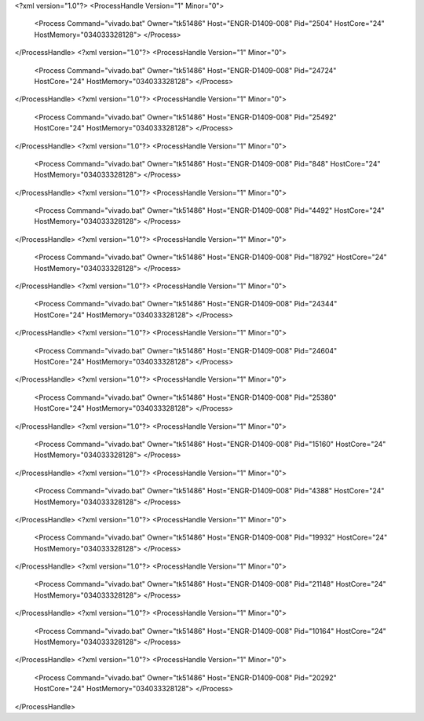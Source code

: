 <?xml version="1.0"?>
<ProcessHandle Version="1" Minor="0">
    <Process Command="vivado.bat" Owner="tk51486" Host="ENGR-D1409-008" Pid="2504" HostCore="24" HostMemory="034033328128">
    </Process>
</ProcessHandle>
<?xml version="1.0"?>
<ProcessHandle Version="1" Minor="0">
    <Process Command="vivado.bat" Owner="tk51486" Host="ENGR-D1409-008" Pid="24724" HostCore="24" HostMemory="034033328128">
    </Process>
</ProcessHandle>
<?xml version="1.0"?>
<ProcessHandle Version="1" Minor="0">
    <Process Command="vivado.bat" Owner="tk51486" Host="ENGR-D1409-008" Pid="25492" HostCore="24" HostMemory="034033328128">
    </Process>
</ProcessHandle>
<?xml version="1.0"?>
<ProcessHandle Version="1" Minor="0">
    <Process Command="vivado.bat" Owner="tk51486" Host="ENGR-D1409-008" Pid="848" HostCore="24" HostMemory="034033328128">
    </Process>
</ProcessHandle>
<?xml version="1.0"?>
<ProcessHandle Version="1" Minor="0">
    <Process Command="vivado.bat" Owner="tk51486" Host="ENGR-D1409-008" Pid="4492" HostCore="24" HostMemory="034033328128">
    </Process>
</ProcessHandle>
<?xml version="1.0"?>
<ProcessHandle Version="1" Minor="0">
    <Process Command="vivado.bat" Owner="tk51486" Host="ENGR-D1409-008" Pid="18792" HostCore="24" HostMemory="034033328128">
    </Process>
</ProcessHandle>
<?xml version="1.0"?>
<ProcessHandle Version="1" Minor="0">
    <Process Command="vivado.bat" Owner="tk51486" Host="ENGR-D1409-008" Pid="24344" HostCore="24" HostMemory="034033328128">
    </Process>
</ProcessHandle>
<?xml version="1.0"?>
<ProcessHandle Version="1" Minor="0">
    <Process Command="vivado.bat" Owner="tk51486" Host="ENGR-D1409-008" Pid="24604" HostCore="24" HostMemory="034033328128">
    </Process>
</ProcessHandle>
<?xml version="1.0"?>
<ProcessHandle Version="1" Minor="0">
    <Process Command="vivado.bat" Owner="tk51486" Host="ENGR-D1409-008" Pid="25380" HostCore="24" HostMemory="034033328128">
    </Process>
</ProcessHandle>
<?xml version="1.0"?>
<ProcessHandle Version="1" Minor="0">
    <Process Command="vivado.bat" Owner="tk51486" Host="ENGR-D1409-008" Pid="15160" HostCore="24" HostMemory="034033328128">
    </Process>
</ProcessHandle>
<?xml version="1.0"?>
<ProcessHandle Version="1" Minor="0">
    <Process Command="vivado.bat" Owner="tk51486" Host="ENGR-D1409-008" Pid="4388" HostCore="24" HostMemory="034033328128">
    </Process>
</ProcessHandle>
<?xml version="1.0"?>
<ProcessHandle Version="1" Minor="0">
    <Process Command="vivado.bat" Owner="tk51486" Host="ENGR-D1409-008" Pid="19932" HostCore="24" HostMemory="034033328128">
    </Process>
</ProcessHandle>
<?xml version="1.0"?>
<ProcessHandle Version="1" Minor="0">
    <Process Command="vivado.bat" Owner="tk51486" Host="ENGR-D1409-008" Pid="21148" HostCore="24" HostMemory="034033328128">
    </Process>
</ProcessHandle>
<?xml version="1.0"?>
<ProcessHandle Version="1" Minor="0">
    <Process Command="vivado.bat" Owner="tk51486" Host="ENGR-D1409-008" Pid="10164" HostCore="24" HostMemory="034033328128">
    </Process>
</ProcessHandle>
<?xml version="1.0"?>
<ProcessHandle Version="1" Minor="0">
    <Process Command="vivado.bat" Owner="tk51486" Host="ENGR-D1409-008" Pid="20292" HostCore="24" HostMemory="034033328128">
    </Process>
</ProcessHandle>

